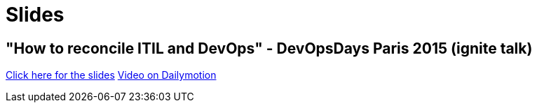 = Slides

== "How to reconcile ITIL and DevOps" - DevOpsDays Paris 2015 (ignite talk)

link:slides/ITIL-DevOps/index.html[Click here for the slides]
link:http://www.dailymotion.com/video/x2pinft_devopsdays-paris-2015-ignites-2_tech?start=1020[Video on Dailymotion]